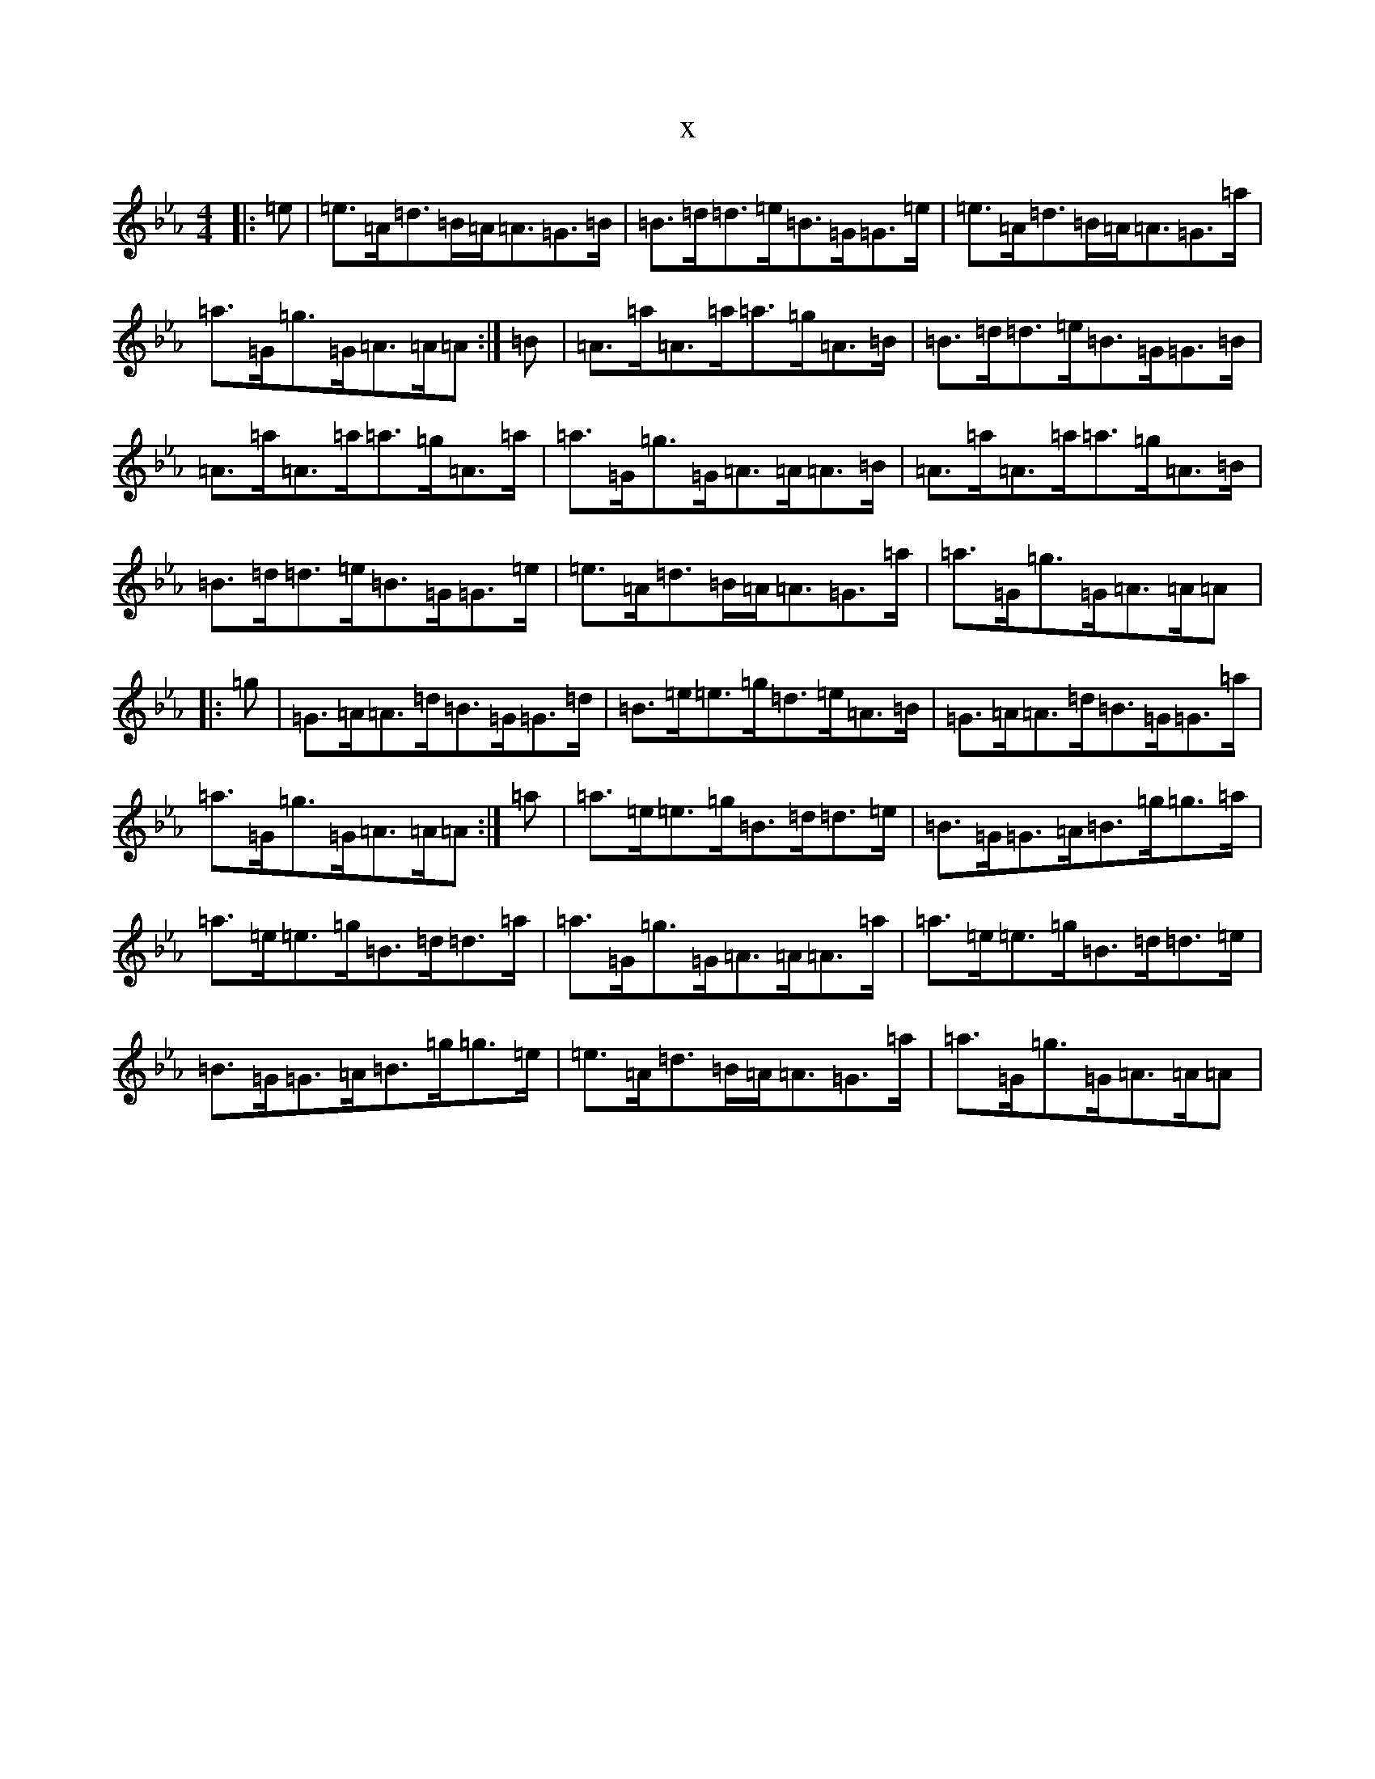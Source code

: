 X:5386
T:x
L:1/8
M:4/4
K: C minor
|:=e|=e>=A=d>=B=A<=A=G>=B|=B>=d=d>=e=B>=G=G>=e|=e>=A=d>=B=A<=A=G>=a|=a>=G=g>=G=A>=A=A:|=B|=A>=a=A>=a=a>=g=A>=B|=B>=d=d>=e=B>=G=G>=B|=A>=a=A>=a=a>=g=A>=a|=a>=G=g>=G=A>=A=A>=B|=A>=a=A>=a=a>=g=A>=B|=B>=d=d>=e=B>=G=G>=e|=e>=A=d>=B=A<=A=G>=a|=a>=G=g>=G=A>=A=A|:=g|=G>=A=A>=d=B>=G=G>=d|=B>=e=e>=g=d>=e=A>=B|=G>=A=A>=d=B>=G=G>=a|=a>=G=g>=G=A>=A=A:|=a|=a>=e=e>=g=B>=d=d>=e|=B>=G=G>=A=B>=g=g>=a|=a>=e=e>=g=B>=d=d>=a|=a>=G=g>=G=A>=A=A>=a|=a>=e=e>=g=B>=d=d>=e|=B>=G=G>=A=B>=g=g>=e|=e>=A=d>=B=A<=A=G>=a|=a>=G=g>=G=A>=A=A|